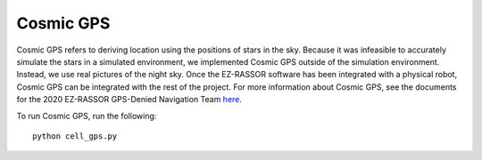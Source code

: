 Cosmic GPS
==========
Cosmic GPS refers to deriving location using the positions of stars in the sky. Because it was infeasible to accurately simulate the stars  in a simulated environment, we implemented Cosmic GPS outside of the simulation environment. Instead, we use real pictures of the night sky. Once the EZ-RASSOR software has been integrated with a physical robot, Cosmic GPS can be integrated with the rest of the project. For more information about Cosmic GPS, see the documents for the 2020 EZ-RASSOR GPS-Denied Navigation Team `here`_.

To run Cosmic GPS, run the following:
::
  python cell_gps.py

.. _`here`: ../../docs/2020/gps-denied-nav/
